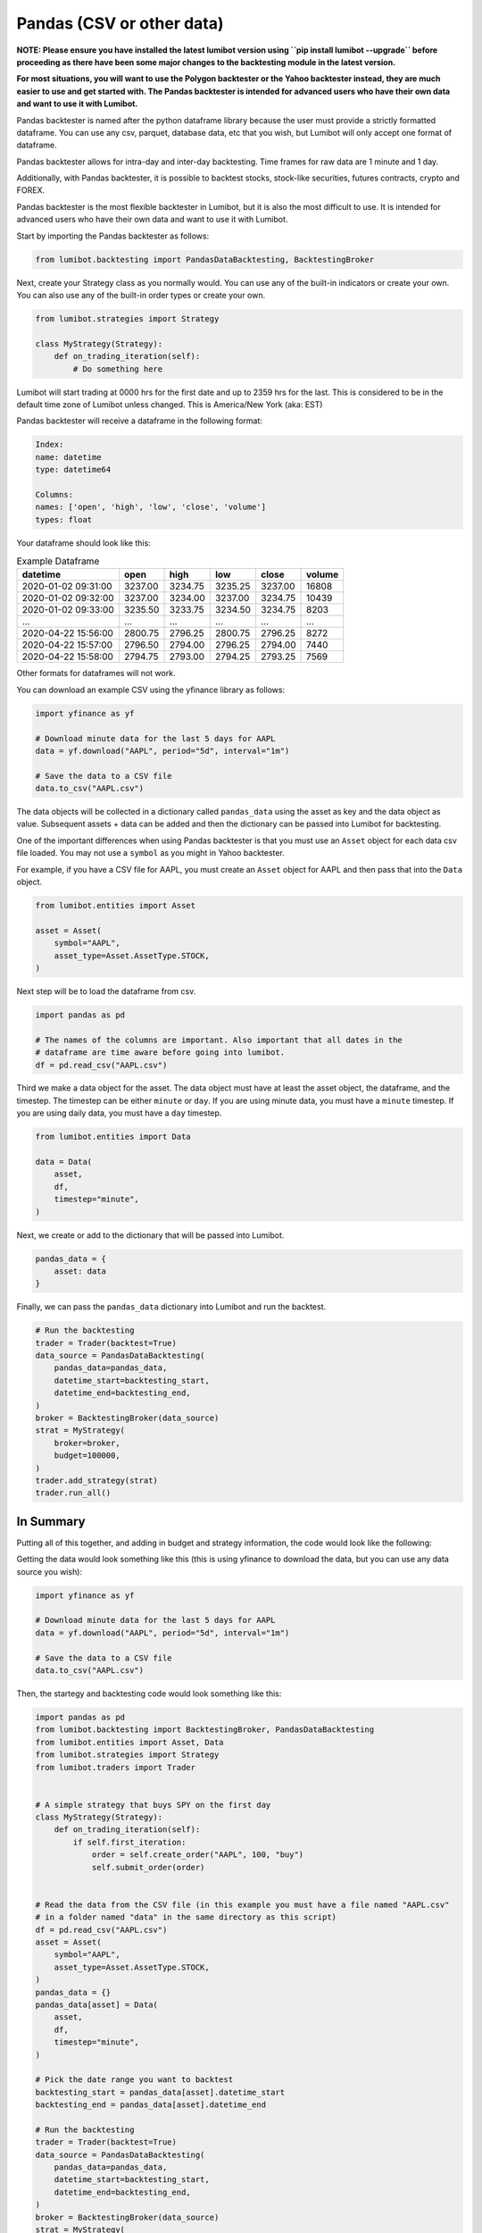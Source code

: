 Pandas (CSV or other data)
===================================

**NOTE: Please ensure you have installed the latest lumibot version using ``pip install lumibot --upgrade`` before proceeding as there have been some major changes to the backtesting module in the latest version.**

**For most situations, you will want to use the Polygon backtester or the Yahoo backtester instead, they are much easier to use and get started with. The Pandas backtester is intended for advanced users who have their own data and want to use it with Lumibot.**

Pandas backtester is named after the python dataframe library because the user must provide a strictly formatted dataframe. You can use any csv, parquet, database data, etc that you wish, but Lumibot will only accept one format of dataframe.

Pandas backtester allows for intra-day and inter-day backtesting. Time frames for raw data are 1 minute and 1 day. 

Additionally, with Pandas backtester, it is possible to backtest stocks, stock-like securities, futures contracts, crypto and FOREX. 

Pandas backtester is the most flexible backtester in Lumibot, but it is also the most difficult to use. It is intended for advanced users who have their own data and want to use it with Lumibot.

Start by importing the Pandas backtester as follows:

.. code-block:: python

    from lumibot.backtesting import PandasDataBacktesting, BacktestingBroker

Next, create your Strategy class as you normally would. You can use any of the built-in indicators or create your own. You can also use any of the built-in order types or create your own.

.. code-block:: python

    from lumibot.strategies import Strategy

    class MyStrategy(Strategy):
        def on_trading_iteration(self):
            # Do something here

Lumibot will start trading at 0000 hrs for the first date and up to 2359 hrs for the last. This is considered to be in the default time zone of Lumibot unless changed. This is America/New York (aka: EST)

Pandas backtester will receive a dataframe in the following format:

.. code-block:: python

    Index: 
    name: datetime
    type: datetime64

    Columns: 
    names: ['open', 'high', 'low', 'close', 'volume']
    types: float

Your dataframe should look like this:

.. csv-table:: Example Dataframe
   :header: "datetime", "open", "high", "low", "close", "volume"

    2020-01-02 09:31:00,	3237.00,	3234.75,	3235.25,	3237.00,	16808
    2020-01-02 09:32:00,	3237.00,	3234.00,	3237.00,	3234.75,	10439
    2020-01-02 09:33:00,	3235.50,	3233.75,	3234.50,	3234.75,	8203
    ...,	...,	...,	...,	...,	...
    2020-04-22 15:56:00,	2800.75,	2796.25,	2800.75,	2796.25,	8272
    2020-04-22 15:57:00,	2796.50,	2794.00,	2796.25,	2794.00,	7440
    2020-04-22 15:58:00,	2794.75,	2793.00,	2794.25,	2793.25,	7569

Other formats for dataframes will not work.

You can download an example CSV using the yfinance library as follows:

.. code-block:: python

    import yfinance as yf

    # Download minute data for the last 5 days for AAPL
    data = yf.download("AAPL", period="5d", interval="1m")

    # Save the data to a CSV file
    data.to_csv("AAPL.csv")

The data objects will be collected in a dictionary called ``pandas_data`` using the asset as key and the data object as value. Subsequent assets + data can be added and then the dictionary can be passed into Lumibot for backtesting.

One of the important differences when using Pandas backtester is that you must use an ``Asset`` object for each data csv file loaded. You may not use a ``symbol`` as you might in Yahoo backtester.

For example, if you have a CSV file for AAPL, you must create an ``Asset`` object for AAPL and then pass that into the ``Data`` object.

.. code-block:: python

    from lumibot.entities import Asset

    asset = Asset(
        symbol="AAPL",
        asset_type=Asset.AssetType.STOCK,
    )

Next step will be to load the dataframe from csv.

.. code-block:: python

    import pandas as pd

    # The names of the columns are important. Also important that all dates in the 
    # dataframe are time aware before going into lumibot. 
    df = pd.read_csv("AAPL.csv")

Third we make a data object for the asset. The data object must have at least the asset object, the dataframe, and the timestep. The timestep can be either ``minute`` or ``day``. If you are using minute data, you must have a ``minute`` timestep. If you are using daily data, you must have a ``day`` timestep.

.. code-block:: python

    from lumibot.entities import Data

    data = Data(
        asset,
        df,
        timestep="minute",
    )

Next, we create or add to the dictionary that will be passed into Lumibot.

.. code-block:: python

    pandas_data = {
        asset: data
    }

Finally, we can pass the ``pandas_data`` dictionary into Lumibot and run the backtest.

.. code-block:: python

    # Run the backtesting
    trader = Trader(backtest=True)
    data_source = PandasDataBacktesting(
        pandas_data=pandas_data,
        datetime_start=backtesting_start,
        datetime_end=backtesting_end,
    )
    broker = BacktestingBroker(data_source)
    strat = MyStrategy(
        broker=broker,
        budget=100000,
    )
    trader.add_strategy(strat)
    trader.run_all()

In Summary
----------

Putting all of this together, and adding in budget and strategy information, the code would look like the following:

Getting the data would look something like this (this is using yfinance to download the data, but you can use any data source you wish):

.. code-block:: python

    import yfinance as yf

    # Download minute data for the last 5 days for AAPL
    data = yf.download("AAPL", period="5d", interval="1m")

    # Save the data to a CSV file
    data.to_csv("AAPL.csv")

Then, the startegy and backtesting code would look something like this:

.. code-block:: python

    import pandas as pd
    from lumibot.backtesting import BacktestingBroker, PandasDataBacktesting
    from lumibot.entities import Asset, Data
    from lumibot.strategies import Strategy
    from lumibot.traders import Trader


    # A simple strategy that buys SPY on the first day
    class MyStrategy(Strategy):
        def on_trading_iteration(self):
            if self.first_iteration:
                order = self.create_order("AAPL", 100, "buy")
                self.submit_order(order)


    # Read the data from the CSV file (in this example you must have a file named "AAPL.csv"
    # in a folder named "data" in the same directory as this script)
    df = pd.read_csv("AAPL.csv")
    asset = Asset(
        symbol="AAPL",
        asset_type=Asset.AssetType.STOCK,
    )
    pandas_data = {}
    pandas_data[asset] = Data(
        asset,
        df,
        timestep="minute",
    )

    # Pick the date range you want to backtest
    backtesting_start = pandas_data[asset].datetime_start
    backtesting_end = pandas_data[asset].datetime_end

    # Run the backtesting
    trader = Trader(backtest=True)
    data_source = PandasDataBacktesting(
        pandas_data=pandas_data,
        datetime_start=backtesting_start,
        datetime_end=backtesting_end,
    )
    broker = BacktestingBroker(data_source)
    strat = MyStrategy(
        broker=broker,
        budget=100000,
    )
    trader.add_strategy(strat)
    trader.run_all()

